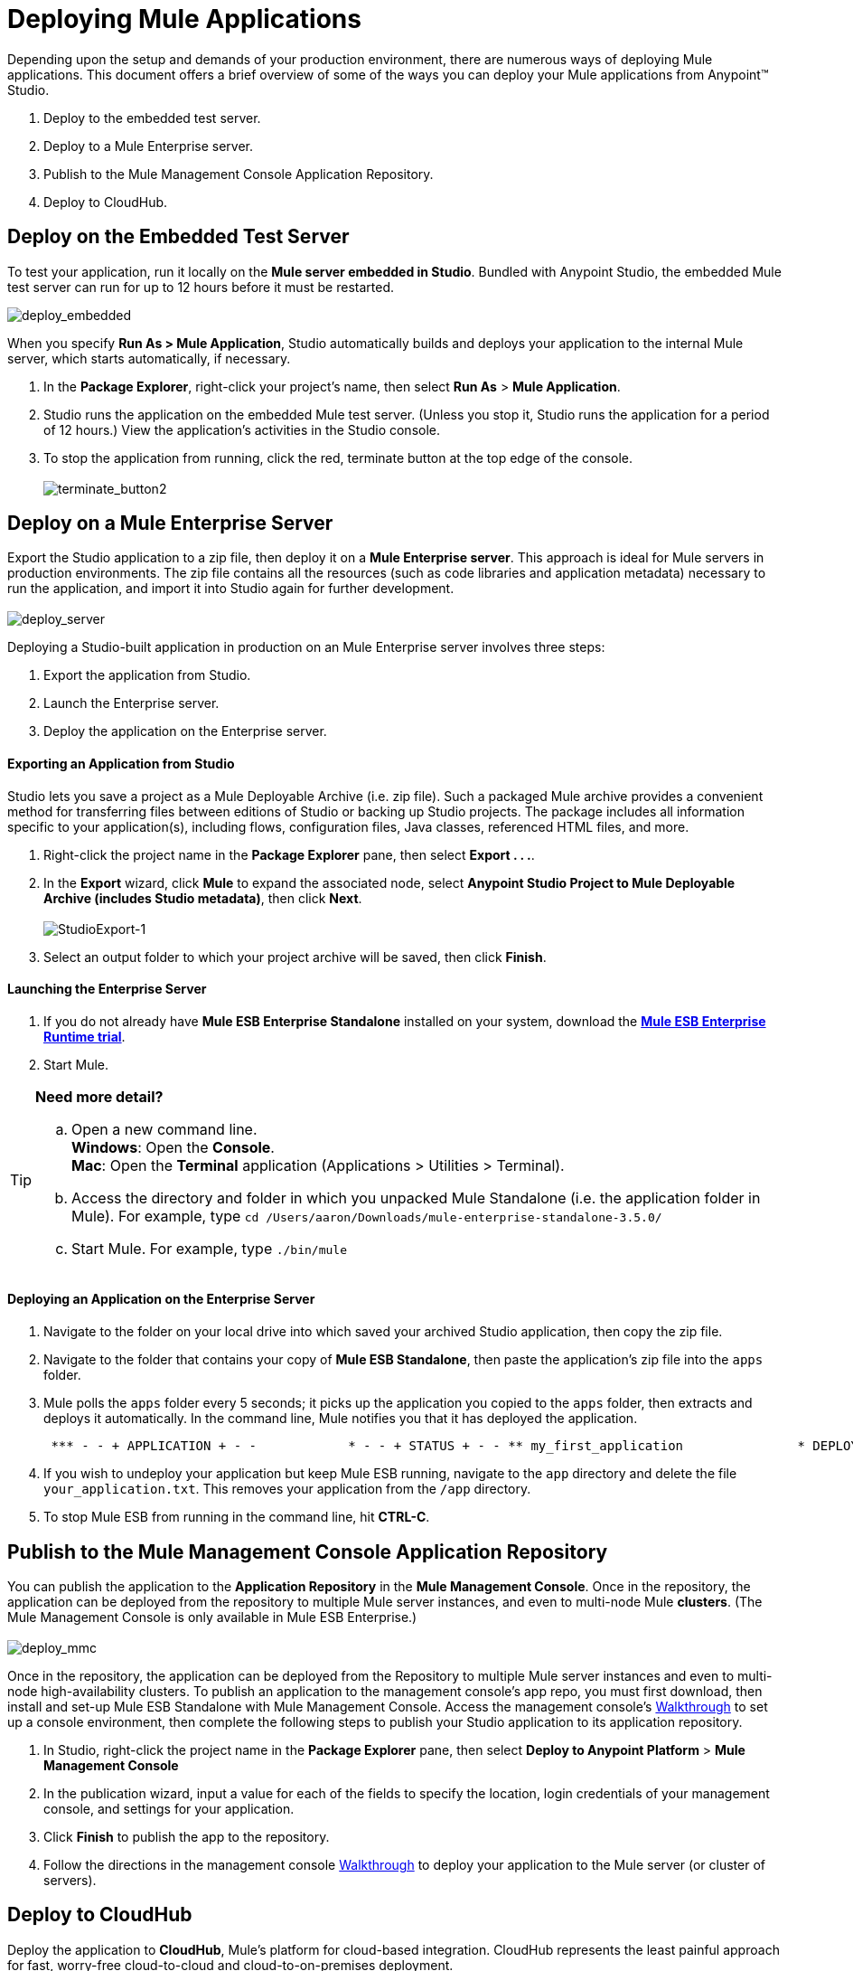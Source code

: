 = Deploying Mule Applications 

Depending upon the setup and demands of your production environment, there are numerous ways of deploying Mule applications. This document offers a brief overview of some of the ways you can deploy your Mule applications from Anypoint™ Studio.

. Deploy to the embedded test server.
. Deploy to a Mule Enterprise server.
. Publish to the Mule Management Console Application Repository.
. Deploy to CloudHub.

== Deploy on the Embedded Test Server

To test your application, run it locally on the *Mule server embedded in Studio*. Bundled with Anypoint Studio, the embedded Mule test server can run for up to 12 hours before it must be restarted. +

image:deploy_embedded.png[deploy_embedded]

When you specify **Run As > Mule Application**, Studio automatically builds and deploys your application to the internal Mule server, which starts automatically, if necessary.

. In the *Package Explorer*, right-click your project’s name, then select *Run As* > *Mule Application*.
. Studio runs the application on the embedded Mule test server. (Unless you stop it, Studio runs the application for a period of 12 hours.) View the application’s activities in the Studio console.
. To stop the application from running, click the red, terminate button at the top edge of the console. +
 +
image:terminate_button2.png[terminate_button2]

== Deploy on a Mule Enterprise Server

Export the Studio application to a zip file, then deploy it on a *Mule Enterprise server*. This approach is ideal for Mule servers in production environments. The zip file contains all the resources (such as code libraries and application metadata) necessary to run the application, and import it into Studio again for further development. +
 +
image:deploy_server.png[deploy_server]

Deploying a Studio-built application in production on an Mule Enterprise server involves three steps:

. Export the application from Studio.
. Launch the Enterprise server.
. Deploy the application on the Enterprise server. +

==== Exporting an Application from Studio

Studio lets you save a project as a Mule Deployable Archive (i.e. zip file). Such a packaged Mule archive provides a convenient method for transferring files between editions of Studio or backing up Studio projects. The package includes all information specific to your application(s), including flows, configuration files, Java classes, referenced HTML files, and more.

. Right-click the project name in the *Package Explorer* pane, then select **Export . . .**.
. In the *Export* wizard, click *Mule* to expand the associated node, select **Anypoint Studio Project to Mule Deployable Archive (includes Studio metadata)**, then click *Next*. +
 +
image:StudioExport-1.png[StudioExport-1] +

. Select an output folder to which your project archive will be saved, then click *Finish*.

==== Launching the Enterprise Server

. If you do not already have *Mule ESB Enterprise Standalone* installed on your system, download the **http://www.mulesoft.com/mule-esb-enterprise-30-day-trial[Mule ESB Enterprise Runtime trial]**.
. Start Mule.

[TIP]
====
*Need more detail?*

.. Open a new command line. +
 *Windows*: Open the *Console*. +
 *Mac*: Open the *Terminal* application (Applications > Utilities > Terminal).
.. Access the directory and folder in which you unpacked Mule Standalone (i.e. the application folder in Mule). For example, type `cd /Users/aaron/Downloads/mule-enterprise-standalone-3.5.0/`
.. Start Mule. For example, type `./bin/mule`
====

==== Deploying an Application on the Enterprise Server

. Navigate to the folder on your local drive into which saved your archived Studio application, then copy the zip file.
. Navigate to the folder that contains your copy of *Mule ESB Standalone*, then paste the application’s zip file into the `apps` folder.
. Mule polls the `apps` folder every 5 seconds; it picks up the application you copied to the `apps` folder, then extracts and deploys it automatically. In the command line, Mule notifies you that it has deployed the application.
+
----
 *** - - + APPLICATION + - -            * - - + STATUS + - - ** my_first_application               * DEPLOYED           ** default                             * DEPLOYED           ***INFO  2012-10-29 15:40:57,516 [WrapperListener_start_runner] org.mule.module.launcher.DeploymentService: +++++++++++++++++++++++++++++++++++++++++++++++++++++++++++++ Mule is up and kicking (every 5000ms)                    +++++++++++++++++++++++++++++++++++++++++++++++++++++++++++++
----

. If you wish to undeploy your application but keep Mule ESB running, navigate to the `app` directory and delete the file `your_application.txt`. This removes your application from the `/app` directory.
. To stop Mule ESB from running in the command line, hit **CTRL-C**. +

== Publish to the Mule Management Console Application Repository

You can publish the application to the *Application Repository* in the *Mule Management Console*. Once in the repository, the application can be deployed from the repository to multiple Mule server instances, and even to multi-node Mule *clusters*. (The Mule Management Console is only available in Mule ESB Enterprise.) +
 +
image:deploy_mmc.png[deploy_mmc]

Once in the repository, the application can be deployed from the Repository to multiple Mule server instances and even to multi-node high-availability clusters. To publish an application to the management console’s app repo, you must first download, then install and set-up Mule ESB Standalone with Mule Management Console. Access the management console’s link:/mule-management-console/v/3.5/mmc-walkthrough[Walkthrough] to set up a console environment, then complete the following steps to publish your Studio application to its application repository.

. In Studio, right-click the project name in the *Package Explorer* pane, then select *Deploy to Anypoint Platform* > *Mule Management Console*
. In the publication wizard, input a value for each of the fields to specify the location, login credentials of your management console, and settings for your application.
. Click *Finish* to publish the app to the repository.
. Follow the directions in the management console link:/mule-management-console/v/3.5/mmc-walkthrough[Walkthrough] to deploy your application to the Mule server (or cluster of servers). +

== Deploy to CloudHub

Deploy the application to *CloudHub*, Mule’s platform for cloud-based integration. CloudHub represents the least painful approach for fast, worry-free cloud-to-cloud and cloud-to-on-premises deployment. +
 +
image:deploy_cloudhub.png[deploy_cloudhub]

CloudHub is a cloud-based integration Platform as a Service (iPaaS). It provides a convenient way for developers to launch their applications on a cloud platform, while also providing many enhanced features for solving cloud-to-cloud and cloud-to-premise integration problems. Anypoint Studio is fully integrated with CloudHub and facilitates simple application deployment.

Deploying a Studio-built application to CloudHub involves three steps:

. Create an link:anypoint.mulesoft.com[Anypoint Platform] account.
. Adapt your Studio application to CloudHub.
. Deploy your Studio application to CloudHub. +

==== Creating an Anypoint Platform Account

You access CloudHub via the link:https://anypoint.mulesoft.com[Anypoint Platform], if you don't have an account yet, you can easily create a new one.

==== Adapting an Application for CloudHub

Many projects can be deployed directly to CloudHub. However, some projects require minor modifications, as summarized below.

* If you are deploying a project that listens on a *static port*, you need to change the port to a dynamic value so that CloudHub can set it at deployment time. To do so, change your port values to `${http.port`} or  `${https.port`}. You can create an `application.properties` file that allows you to run your project locally on a specific port and also on CloudHub as a dynamic port. See the example link:/docs/display/35X/Hello+World+on+CloudHub[Hello World on CloudHub] for details on how to create this file.
* If using the *Jetty* connector, set the host to `0.0.0.0` instead of `localhost`.

==== Deploying an Application to CloudHub

. In Studio, right-click the project name in the *Package Explorer* pane, then select *Deploy to Anypoint Platform* -> *Cloud*
. In the deployment wizard, enter your Anypoint Platform login credentials, select an Environment to deploy to, then choose a domain in which to deploy your application. The value you enter must be a unique sub-domain which CloudHub creates for your application on the cloudhub.io domain such as, `My-Project-Name`. CloudHub automatically checks the availability of the sub-domain, then displays a checkmark icon to confirm that your entry is unique.
+
image:deploytoch.png[deploytoch]

. Click *Finish* to deploy your application to CloudHub.
. Select a *Mule version* by picking one of the available Mule server runtimes in the drop-down menu.
. In your Web browser, access your link:https://anypoint.mulesoft.com/cloudhub/#/console/home/applications[Runtime Manager console] to view your newly deployed application.
+
image:Chconsoledeploying.png[Chconsoledeploying]

== See Also

* **NEXT STEP:** Learn about how to http://www.mulesoft.org/documentation/display/current/Mule+Security[secure] your Mule application.
* Learn more about the link:/mule-management-console/v/3.5[Mule Management Console].
* Learn more about link:/docs/display/35X/CloudHub[CloudHub].
